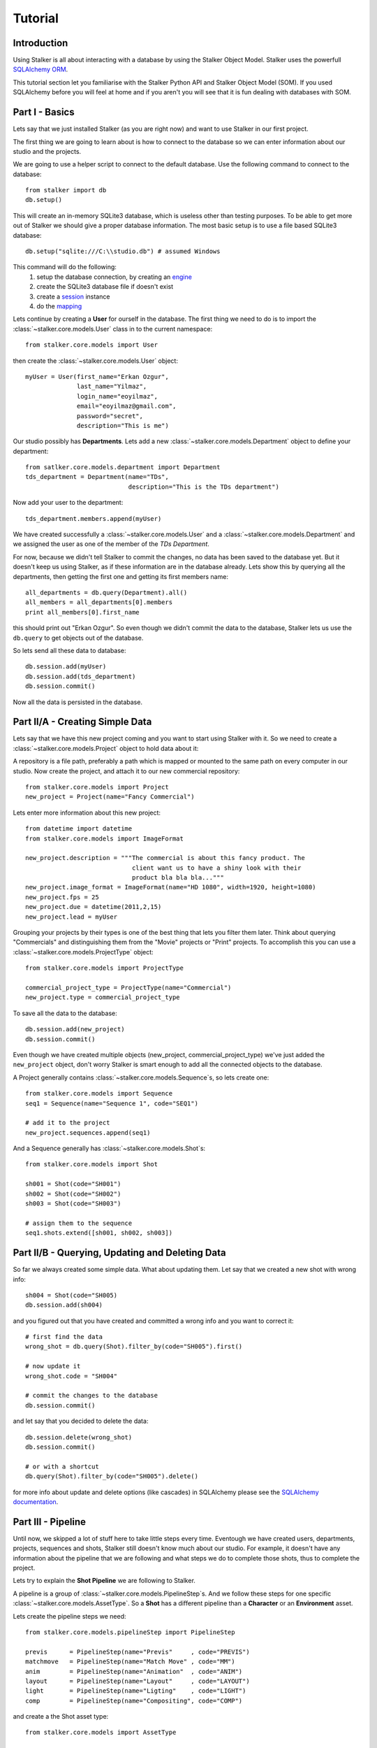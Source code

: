 .. _tutorial_toplevel:

========
Tutorial
========

Introduction
============

Using Stalker is all about interacting with a database by using the Stalker
Object Model. Stalker uses the powerfull `SQLAlchemy ORM`_.

.. _SQLAlchemy ORM: http://www.sqlalchemy.org/docs/orm/tutorial.html
 
This tutorial section let you familiarise with the Stalker Python API and
Stalker Object Model (SOM). If you used SQLAlchemy before you will feel at
home and if you aren't you will see that it is fun dealing with databases with
SOM.

Part I - Basics
===============

Lets say that we just installed Stalker (as you are right now) and want to use
Stalker in our first project.

The first thing we are going to learn about is how to connect to the database
so we can enter information about our studio and the projects.

We are going to use a helper script to connect to the default database. Use the
following command to connect to the database::

  from stalker import db
  db.setup()

This will create an in-memory SQLite3 database, which is useless other than
testing purposes. To be able to get more out of Stalker we should give a proper
database information. The most basic setup is to use a file based SQLite3
database::

  db.setup("sqlite:///C:\\studio.db") # assumed Windows

This command will do the following:
 1. setup the database connection, by creating an `engine`_
 2. create the SQLite3 database file if doesn't exist
 3. create a `session`_ instance
 4. do the `mapping`_
 
.. _session: http://www.sqlalchemy.org/docs/orm/session.html
.. _engine: http://www.sqlalchemy.org/docs/core/engines.html
.. _mapping: http://www.sqlalchemy.org/docs/orm/mapper_config.html

Lets continue by creating a **User** for ourself in the database. The first
thing we need to do is to import the :class:`~stalker.core.models.User`
class in to the current namespace::

  from stalker.core.models import User

then create the :class:`~stalker.core.models.User` object::

  myUser = User(first_name="Erkan Ozgur",
                last_name="Yilmaz",
                login_name="eoyilmaz",
                email="eoyilmaz@gmail.com",
                password="secret",
                description="This is me")

Our studio possibly has **Departments**. Lets add a new
:class:`~stalker.core.models.Department` object to define your
department::

  from satlker.core.models.department import Department
  tds_department = Department(name="TDs",
                              description="This is the TDs department")

Now add your user to the department::

  tds_department.members.append(myUser)

We have created successfully a :class:`~stalker.core.models.User` and a
:class:`~stalker.core.models.Department` and we assigned the user as one of the
member of the *TDs Department*.

For now, because we didn't tell Stalker to commit the changes, no data has been
saved to the database yet. But it doesn't keep us using Stalker, as if these
information are in the database already. Lets show this by querying all the
departments, then getting the first one and getting its first members name::

  all_departments = db.query(Department).all()
  all_members = all_departments[0].members
  print all_members[0].first_name

this should print out "Erkan Ozgur". So even though we didn't commit the data
to the database, Stalker lets us use the ``db.query`` to get objects out of the 
database.

So lets send all these data to database::
  
  db.session.add(myUser)
  db.session.add(tds_department)
  db.session.commit()

Now all the data is persisted in the database.

Part II/A - Creating Simple Data
================================

Lets say that we have this new project coming and you want to start using
Stalker with it. So we need to create a
:class:`~stalker.core.models.Project` object to hold data about it::

A repository is a file path, preferably a path
which is mapped or mounted to the same path on every computer in our studio.
Now create the project, and attach it to our new commercial repository::

  from stalker.core.models import Project
  new_project = Project(name="Fancy Commercial")

Lets enter more information about this new project::

  from datetime import datetime
  from stalker.core.models import ImageFormat
  
  new_project.description = """The commercial is about this fancy product. The
                               client want us to have a shiny look with their
                               product bla bla bla..."""
  new_project.image_format = ImageFormat(name="HD 1080", width=1920, height=1080)
  new_project.fps = 25
  new_project.due = datetime(2011,2,15)
  new_project.lead = myUser

Grouping your projects by their types is one of the best thing that lets you
filter them later. Think about querying "Commercials" and distinguishing them
from the "Movie" projects or "Print" projects. To accomplish this you can use a
:class:`~stalker.core.models.ProjectType` object::

  from stalker.core.models import ProjectType
  
  commercial_project_type = ProjectType(name="Commercial")
  new_project.type = commercial_project_type

To save all the data to the database::

  db.session.add(new_project)
  db.session.commit()

Even though we have created multiple objects (new_project,
commercial_project_type) we've just added the ``new_project`` object, don't
worry Stalker is smart enough to add all the connected objects to the database.

A Project generally contains :class:`~stalker.core.models.Sequence`\ s, so lets
create one::

  from stalker.core.models import Sequence
  seq1 = Sequence(name="Sequence 1", code="SEQ1")
  
  # add it to the project
  new_project.sequences.append(seq1)

And a Sequence generally has :class:`~stalker.core.models.Shot`\ s::

  from stalker.core.models import Shot
  
  sh001 = Shot(code="SH001")
  sh002 = Shot(code="SH002")
  sh003 = Shot(code="SH003")
  
  # assign them to the sequence
  seq1.shots.extend([sh001, sh002, sh003])

Part II/B - Querying, Updating and Deleting Data
================================================

So far we always created some simple data. What about updating them. Let say
that we created a new shot with wrong info::

  sh004 = Shot(code="SH005)
  db.session.add(sh004)

and you figured out that you have created and committed a wrong info and you
want to correct it::
  
  # first find the data
  wrong_shot = db.query(Shot).filter_by(code="SH005").first()
  
  # now update it
  wrong_shot.code = "SH004"
  
  # commit the changes to the database
  db.session.commit()

and let say that you decided to delete the data::

  db.session.delete(wrong_shot)
  db.session.commit()
  
  # or with a shortcut
  db.query(Shot).filter_by(code="SH005").delete()

for more info about update and delete options (like cascades) in SQLAlchemy
please see the `SQLAlchemy documentation`_.

.. _SQLAlchemy documentation: http://www.sqlalchemy.org/docs/orm/session.html

Part III - Pipeline
===================

Until now, we skipped a lot of stuff here to take little steps every time.
Eventough we have created users, departments, projects, sequences and shots,
Stalker still doesn't know much about our studio. For example, it doesn't have
any information about the pipeline that we are following and what steps we do
to complete those shots, thus to complete the project.

Lets try to explain the **Shot Pipeline** we are following to Stalker.

A pipeline is a group of :class:`~stalker.core.models.PipelineStep`\ s. And we
follow these steps for one specific :class:`~stalker.core.models.AssetType`. So
a **Shot** has a different pipeline than a **Character** or an **Environment**
asset.

Lets create the pipeline steps we need::
  
  from stalker.core.models.pipelineStep import PipelineStep
  
  previs      = PipelineStep(name="Previs"     , code="PREVIS")
  matchmove   = PipelineStep(name="Match Move" , code="MM")
  anim        = PipelineStep(name="Animation"  , code="ANIM")
  layout      = PipelineStep(name="Layout"     , code="LAYOUT")
  light       = PipelineStep(name="Ligting"    , code="LIGHT")
  comp        = PipelineStep(name="Compositing", code="COMP")




.. will think about this part later, it is making the tutorial unnecessarily
   complex
    
    design      = PipelineStep(name="Design"     , code="DESIGN")
    model       = PipelineStep(name="Model"      , code="MODEL")
    rig         = PipelineStep(name="Rig"        , code="RIG")
    shading     = PipelineStep(name="Shading"    , code="SHADING")
    matte_paint = PipelineStep(name="Matte Paint", code="MATTE")




and create a the Shot asset type::
  
  from stalker.core.models import AssetType
  
  # the order of the PipelineSteps are not important
  shot_pSteps = [previs, match, anim, layout, light, comp]
  
  # create the asset type
  shot_asset_type = AssetType(name="Shot", steps=shot_pSteps)
  
  # and set our shot objects asset_type to shot_asset_type
  # 
  # instead of writing down shot1.type = shot_asset_type
  # we are going to do something more interesting
  # (even though it is inefficient)
  
  for shot in seq1.shots:
      shot.type = shot_asset_type
  
  
  
  
.. this part is making things complex
  from stalker.core.models import AssetType
  
  # the order of the PipelineSteps are not important
  simple_shot_pSteps = [previs, match, anim, layout, light, comp]
  character_pSteps   = [design, model, rig, shading]
  prop_pSteps        = [design, model, shading]
  env_pSteps         = [design, model, shading, matte_paint]
  
  # create the asset types
  shot_asset_type      = AssetType(name="Shot"       , steps=shot_pSteps)
  character_asset_type = AssetType(name="Character"  , steps=character_pSteps)
  prop_asset_type      = AssetType(name="Prop"       , steps=prop_pSteps)
  env_asset_type       = AssetType(name="Environment", steps=env_pSteps)
  
  # and set our shot objects asset_type to shot_asset_type
  # 
  # instead of writing down shot1.type = shot_asset_type
  # we are going to do something more interesting
  for shot in seq1.shots:
      shot.type = shot_asset_type




So by doing that we informed Stalker about the steps of one kind of asset
(**Shot** in our case).

Part IV - Task & Resource Management
====================================

Now we have a couple of Shots with couple of steps inside it but we didn't
created any :class:`~stalker.core.models.Task` to let somebody to finish
this job.

Lets assign all this stuff to our self (for now)::

  from datetime import timedelta
  from stalker.core.models import Task
  
  previs_task = Task(
                    name="Previs",
                    resources=[myUser],
                    bid=timedelta(days=1),
                    pipeline_step=previs
                )
  
  mm_task     = Task(
                    name="Match Move",
                    resources=[myUser],
                    bid=timedelta(days=2),
                    pipeline_step=matchmove
                )
  
  anim_task   = Task(
                    name="Animation",
                    resources=[myUser],
                    bid=timedelta(days=2),
                    pipeline_step=anim
                )
  
  layout_task = Task(
                    name="Layout",
                    resources=[myUser],
                    bid=timdelta(hours=2),
                    pipeline_step=layout
                )
  
  light_task  = Task(
                    name="Lighting",
                    resources=[myUser],
                    bid=timedelta(days=2),
                    pipeline_step=light
                )
  
  comp_task   = Task(
                    name="Compositing",
                    resources=[myUser],
                    bid=timedelta(days=2),
                    pipeline_step=comp
                )

Now we are created all the tasks, but they are not connected to our Shots yet.
Lets connect them to the ``shot001``::
  
  sh001.tasks = [previs_task,
                 mm_task,
                 anim_task,
                 layout_task,
                 light_task,
                 comp_task]

And one of the good sides of the tasks are, dependencies can be defined between
them, so Stalker nows which job should be done before the others::
  
  # animation needs match moving and previs to be finished
  anim_task.depends = [mm_task, previs_task]
  
  # compositing can not start before anything rendered or animated
  comp_task.depends = [light_task, anim_task]
  
  # lighting can not be done before the layout is finished
  light_task.depends = [layout_task]

Now Stalker knows the hierarchy of the tasks. Next versions of Stalker will have
a ``Scheduler`` included to solve the task timings and create data for things
like Gantt Charts.

Lets commit the changes again::

  session.commit()

If you noticed, this time we didn't add anything to the session, cause we have
added the ``new_project`` in a previous commit, and because all the objects are
attached to the project object in some way, Stalker can track this changes and
add the missing related objects to the database.

Part V - Asset Management
=========================

Now we have created a lot of things but other then storing all the data in the
database, we didn't do much. Stalker still doesn't have information about a lot
of things. For example, it doesn't know how to handle your asset versions
(:class:`~stalker.core.models.Version`) namely it doesn't know how to store
your data that you are going to create while completing this tasks.

So what we need to define is a place in our file structure. It doesn't need to
be a network shared directory but if you are not working alone than it means
that everyone needs to reach your data and the simplest way to do this is to
place your files in a network share, there are other alternatives like storing
your files locally and sharing your revisions with a Software Configuration
Management (SCM) system. We are going to see the first alternative, which uses
a network share in our fileserver, and this network share is called a
:class:`~stalker.core.models.Reposiory` in Stalker.

A repository is a file path, preferably a path which is mapped or mounted to
the same path on every computer in our studio. You can have several
repositories let say one for Commercials and another one for big Movie
projects. You can define repositories and assign projects to those
repositories. Lets create one repository for our commercial project::

  from stalker.core.models import Repository
  repo1 = Repository(
      name="Commercial Repository",
      description="""This is where the commercial projects are going to be
      stored"""
  )

A Repository object could show the root path of the repository according to
your operating system. Lets enter the paths for all the major operating
systems::
  
  repo1.windows_path = "M:/PROJECTS"
  repo1.linux_path   = "/mnt/M"
  repo1.osx_path     = "/Volumes/M"

And if you ask for the path to a repository object it will always give the
correct answer according to your operating system::

  print repo1.path
  # outputs:
  # if you are running in Windows it will output:
  #
  # M:\PROJECTS
  # 
  # in Linux and variants:
  # /mnt/M 
  # 
  # and in OSX:
  # /Volumes/M
  #

Assigning this repository to our project is not enough, Stalker still doesn't
know about the project :class:`~stalker.core.models.Structure`\ , or in other
words it doesn't have information about the folder structure about your
project. To explain the project structure we can use the
:class:`~stalker.core.models.Structure` object::

  from stalker.core.models import Structure
  
  commercial_project_structure = Structure(
      name="Commercial Projects Structure",
      description="""This is a project structure, which can be used for simple
          commercial projects"""
  )
  
  # lets create the folder structure as a Jinja2 template
  project_template = """
     {{ project.code }}
     {{ project.code }}/Assets
     {{ project.code }}/Sequences"
     
     {% if project.sequences %}
         {% for sequence in project.sequences %}
             {% set seq_path = project.code + '/Sequences/' + sequence.code %}
             {{ seq_path }}
             {{ seq_path }}/Edit
             {{ seq_path }}/Edit/AnimaticStoryboard
             {{ seq_path }}/Edit/Export
             {{ seq_path }}/Storyboard
             {{ seq_path }}/Shots
             
             {% if sequence.shots %}
                 {% for shot in sequence.shots %}
                     {% set shot_path = seq_path + '/SHOTS/' + shot.code %}
                     {{ shot_path }}
                 {% endfor %}
             {% endif %}
             
         {% endfor %}
     
     {% endif %}
     
     {{ project.code }}/References
  """
  
  commercial_project_structure.project_template = project_template
  
  # now assign this structure to our project
  new_project.structure = commercial_project_structure

Now we have entered a couple of `Jinja2`_ directives as a string. This template
will be used when creating the project structure by calling
:func:`~stalker.core.models.Project.create`. It is safe to call the
:func:`~stalker.core.models.Project.create` over and over or whenever you've
added new data that will add some extra folders to the project structure.

.. _Jinja2: http://jinja.pocoo.org/

The above template will produce the following folders for our project::

  M:/PROJECTS/FANCY_COMMERCIAL
  M:/PROJECTS/FANCY_COMMERCIAL/Assets
  M:/PROJECTS/FANCY_COMMERCIAL/References
  M:/PROJECTS/FANCY_COMMERCIAL/Sequences
  M:/PROJECTS/FANCY_COMMERCIAL/Sequences/SEQ1
  M:/PROJECTS/FANCY_COMMERCIAL/Sequences/SEQ1/Edit
  M:/PROJECTS/FANCY_COMMERCIAL/Sequences/SEQ1/Edit/AnimaticStoryboard
  M:/PROJECTS/FANCY_COMMERCIAL/Sequences/SEQ1/Edit/Export
  M:/PROJECTS/FANCY_COMMERCIAL/Sequences/SEQ1/Storyboard
  M:/PROJECTS/FANCY_COMMERCIAL/Sequences/SEQ1/Shots
  M:/PROJECTS/FANCY_COMMERCIAL/Sequences/SEQ1/Shots/SH001
  M:/PROJECTS/FANCY_COMMERCIAL/Sequences/SEQ1/Shots/SH002
  M:/PROJECTS/FANCY_COMMERCIAL/Sequences/SEQ1/Shots/SH003

We are still not done with defining the templates. Even though Stalker now
knows what is the project structure like, it is not aware of the placements of
individual asset :class:`~stalker.core.models.Version` files specific for an
:class:`~stalker.core.models.AssetType`. An asset
:class:`~stalker.core.models.Version` is an object holding information about
every single iteration of one asset and has a connection to files in the
repository. So before creating a new version for any kind of asset, we need to
tell Stalker where to place the related files. This can be done by using a
:class:`~stalker.core.models.TypeTemplate` object.

A :class:`~stalker.core.models.TypeTemplate` object has information about
the path, the filename, and the Type of the asset to apply this template to::

  from stalker.core.models import TypeTemplate
  
  shot_version_template = TypeTemplate(name="Shot Template")
  
  
  # lets create the templates
  #
  # shot = version.asset
  # asset = version.asset
  # if shot is not None:
  #     sequence = shot.sequence
  # task = version.task
  # pipeline_step = task.pipeline_step
  # user = auth.get_user()
  # 
  path_code = "Sequences/{{ sequence.code }}/Shots/{{ shot.code }}/{{ pipeline_step.code }}"
  filename_code = "{{ shot.code }}_{{ version.take }}_{{ pipeline_step.code }}_v{{ version.version }}"
  
  # we can use the shot_asset_type we have previously defined
  shot_version_template.type = shot_asset_type
  shot_version_template.path_code = path_code
  shot_version_template.filename_code = filename_code
  
  # now assign this template to our project structure
  # do you remember the "structure1" we have created before
  commercial_project_structure.assetTemplates.append(shot_version_template)

Now Stalker knows "Kung-Fu". It can place any version related file to the
repository and organise your works. You can define all the templates for all
your assetTypes independently, or you can use a common template for them etc.

Part VI - Collaboration (coming)
================================

We came a lot from the start, but what is the use of an Production Asset
Management System if we can not communicate with our colleagues.

In Stalker you can communicate with others in the system, by:
  
  * Leaving a :class:`~stalker.core.models.Note` to anything created in
    Stalker (except to notes and tags, you can not create a note to a note and
    to a tag)
  * Sending a :class:`~stalker.core.models.Message` directly to them or
    to a group of users
  * If you are a lead of a project or a sequence, then by placing a
    :class:`~stalker.core.models.Review` to their works

Part VII - Session Management (coming)
======================================

This part will be covered soon

Part VIII - Extending SOM (coming)
==================================

This part will be covered soon


.. PART REMOVED FROM THE DESIGN DOCUMENTATION! (filter and remove):
  
  Usage Examples
  --------------
  
  Let's dance with Stalker a little bit.
  
  When you first setup Stalker you will have nothing but an empty database. So
  lets create some data and store them in the database.
  
  First import some modules:
  
  First of all import and setup the default database (an in-memory SQLite
  database)
  
  >>> from stalker import db # the database module
  >>> db.setup()
  
  By calling the :func:`~stalker.db.setup` we have created all the mappings for
  SOM and also we have created the ``session`` object
  which is stored under ``stalker.db.meta.session`` (this is used to have a
  Singleton SQLAlchemy metadata).
  
  Lets import the SOM which is stalker.core.models
  
  >>> from stalker.core.models import User
  
  Stalker comes with an *admin* user already defined in to it. To create other
  things in the database we need to have the admin user by querying it.
  
  >>> dbSession = db.meta.session
  >>> admin = dbSession.query(User).filter_by(name="admin").first()
  
  Lets create another user
  
  >>> newUser = User(name="eoyilmaz",
                     login_name="eoyilmaz",
                     first_name="Erkan Ozgur",
                     last_name="Yilmaz",
                     password="secret",
                     email="eoyilmaz@gmail.com")
  
  Save the data to the database
  
  >>> session.add(newUser)
  >>> session.commit()
  
  Create a query for users:
  
  >>> query = session.query(user.User)
  
  Get all the users:
  
  >>> users = query.all()
  
  or select a couple of users by filters:
  
  >>> users = query.filter_by(name="Ozgur")
  
  or select the first user matching query criteria:
  
  >>> user_ozgur = query.filter_by(name="Ozgur").first()
  
  
  ***** UPDATE BELOW *****
  
  Now add them to the project:
  
  >>> newProject.users.append(users)
  
  Save the new project to the database:
  
  >>> db.session.add(newProject)
  >>> db.session.commit()
  
  Let's ask the tasks of one user:
  
  >>> ozgur = query.filter_by(name="ozgur").first()
  >>> tasks = ozgur.tasks
  
  Get the on going tasks of this user:
  
  >>> onGoingTasks = [task for task in ozgur.tasks if not task.isComplete]
  
  Get the on going tasks of this user by using the database:
  
  >>> taskQuery = mapper.sessison.query(user.User).filter_by(name="ozgur").join(task.Task).filter_by(status!="complete")
  >>> onGoingTasks = taskQuery.all()
  
  Get the "rig" tasks of ozgur:
  
  >>> rigTasks =  taskQuery.join(PipelineStep).filter(PipelineStep.name="Rig").all()
  
  As you see all the functionalities of SQLAlchemy is fully supported. At the end
  all the models are plain old python objects (POPO) and the persistence part is
  handled with SQLAlchemy.